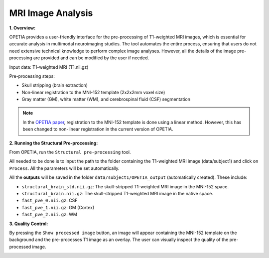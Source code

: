 MRI Image Analysis
====================

**1. Overview:**

OPETIA provides a user-friendly interface for the pre-processing of T1-weighted MRI images, which is essential for accurate analysis in multimodal neuroimaging studies. The tool automates the entire process, ensuring that users do not need extensive technical knowledge to perform complex image analyses. However, all the details of the image pre-processing are provided and can be modified by the user if needed.

Input data: T1-weighted MRI (T1.nii.gz)

Pre-processing steps:

- Skull stripping (brain extraction)
- Non-linear registration to the MNI-152 template (2x2x2mm voxel size)
- Gray matter (GM), white matter (WM), and cerebrospinal fluid (CSF) segmentation

.. admonition:: Note

    In the `OPETIA paper <https://www.sciencedirect.com/science/article/pii/S1053811925002812>`_, registration to the MNI-152 template is done using a linear method. However, this has been changed to non-linear registration in the current version of OPETIA.

**2. Running the Structural Pre-processing:**

From OPETIA, run the ``Structural pre-processing`` tool.

.. image:: images/OPETIA_MRI.png
   :alt:  Image
   :width: 400px
   :align: center

.. raw:: html

       <br><br>

All needed to be done is to input the path to the folder containing the T1-weighted MRI image (data/subject1) and click on ``Process``. All the parameters will be set automatically.

All the **outputs** will be saved in the folder ``data/subject1/OPETIA_output`` (automatically created). These include:

- ``structural_brain_std.nii.gz``: The skull-stripped T1-weighted MRI image in the MNI-152 space.
- ``structural_brain.nii.gz``: The skull-stripped T1-weighted MRI image in the native space.
- ``fast_pve_0.nii.gz``: CSF
- ``fast_pve_1.nii.gz``: GM (Cortex)
- ``fast_pve_2.nii.gz``: WM

**3. Quality Control:**

By pressing the ``Show processed image`` button, an image will appear containing the MNI-152 template on the background and the pre-processes T1 image as an overlay. The user can visually inspect the quality of the pre-processed image.

.. image:: images/MRI_QC.png
   :alt:  Image
   :width: 800px
   :align: center

.. raw:: html

       <br><br>
